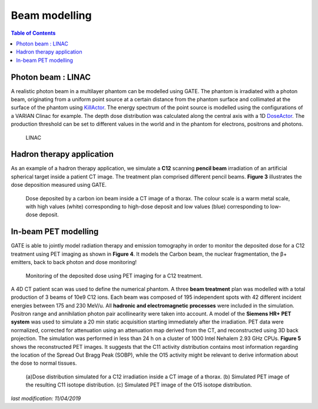 Beam modelling
==============

.. contents:: Table of Contents
   :depth: 15

Photon beam : LINAC
-------------------

A realistic photon beam in a multilayer phantom can be modelled using GATE. The phantom is irradiated with a photon beam, originating from a uniform point source at a certain distance from the phantom surface and collimated at the surface of the phantom using `KillActor <http://wiki.opengatecollaboration.org/index.php/Users_Guide_V7.2:Readout_parameters_for_Radiotherapy_applications:_Actors#Kill_track>`_. The energy spectrum of the point source is modelled using the configurations of a VARIAN Clinac for example. The depth dose distribution was calculated along the central axis with a 1D `DoseActor <http://wiki.opengatecollaboration.org/index.php/Users_Guide_V7.2:Readout_parameters_for_Radiotherapy_applications:_Actors#Dose_measurement>`_. The production threshold can be set to different values in the world and in the phantom for electrons, positrons and photons. 

.. figure:: LINAC.png
   :alt: Figure 1: LINAC
   :name: LINAC

   LINAC

Hadron therapy application
--------------------------

As an example of a hadron therapy application, we simulate a **C12** scanning **pencil beam** irradiation of an artificial spherical target inside a patient CT image. The treatment
plan comprised different pencil beams. **Figure 3** illustrates the dose deposition measured using GATE. 

.. figure:: DoseDepositedCarbonIonBeamInCT.png
   :alt: Figure 2: DoseDepositedCarbonIonBeamInCT
   :name: DoseDepositedCarbonIonBeamInCT

   Dose deposited by a carbon ion beam inside a CT image of a thorax. The colour scale is a warm metal scale, with high values (white) corresponding to high-dose deposit and low values (blue) corresponding to low-dose deposit.


In-beam PET modelling
---------------------

GATE is able to jointly model radiation therapy and emission tomography in order to monitor the deposited dose for a C12 treatment using PET imaging as shown in **Figure 4**. It models the Carbon beam, the nuclear fragmentation, the β+ emitters, back to back photon and dose monitoring!

.. figure:: PETmonitoringOfDose.png
   :alt: Figure 3: PETmonitoringOfDose
   :name: PETmonitoringOfDose

   Monitoring of the deposited dose using PET imaging for a C12 treatment.

A 4D CT patient scan was used to define the numerical phantom.  A three **beam treatment** plan was modelled with a total production
of 3 beams of 10e9 C12 ions.  Each beam was composed of 195 independent spots with 42 different incident energies between 175 and 230 MeV/u.  All **hadronic and electromagnetic processes** were included in the simulation. Positron range and annihilation photon pair acollinearity were taken into account. A model of the **Siemens HR+ PET system** was used to simulate a 20 min static acquisition starting immediately after the irradiation.  PET data were normalized, corrected for attenuation using an attenuation map derived from the CT, and reconstructed using 3D back projection. The simulation was performed in less than 24 h on a cluster of 1000 Intel Nehalem 2.93 GHz CPUs. **Figure 5** shows the reconstructed PET images. It suggests that the C11 activity distribution contains most information regarding the location of the Spread Out Bragg Peak (SOBP), while the O15 activity might be relevant to derive information about the dose to normal tissues.

.. figure:: DoseDistributionCarbonAndOxygen.png
   :alt: Figure 4: DoseDistributionCarbonAndOxygen
   :name: DoseDistributionCarbonAndOxygen

   (a)Dose distribution simulated for a C12 irradiation inside a CT image of a thorax. (b) Simulated PET image of the resulting C11 isotope distribution. (c) Simulated PET image of the O15 isotope distribution.

*last modification: 11/04/2019*
